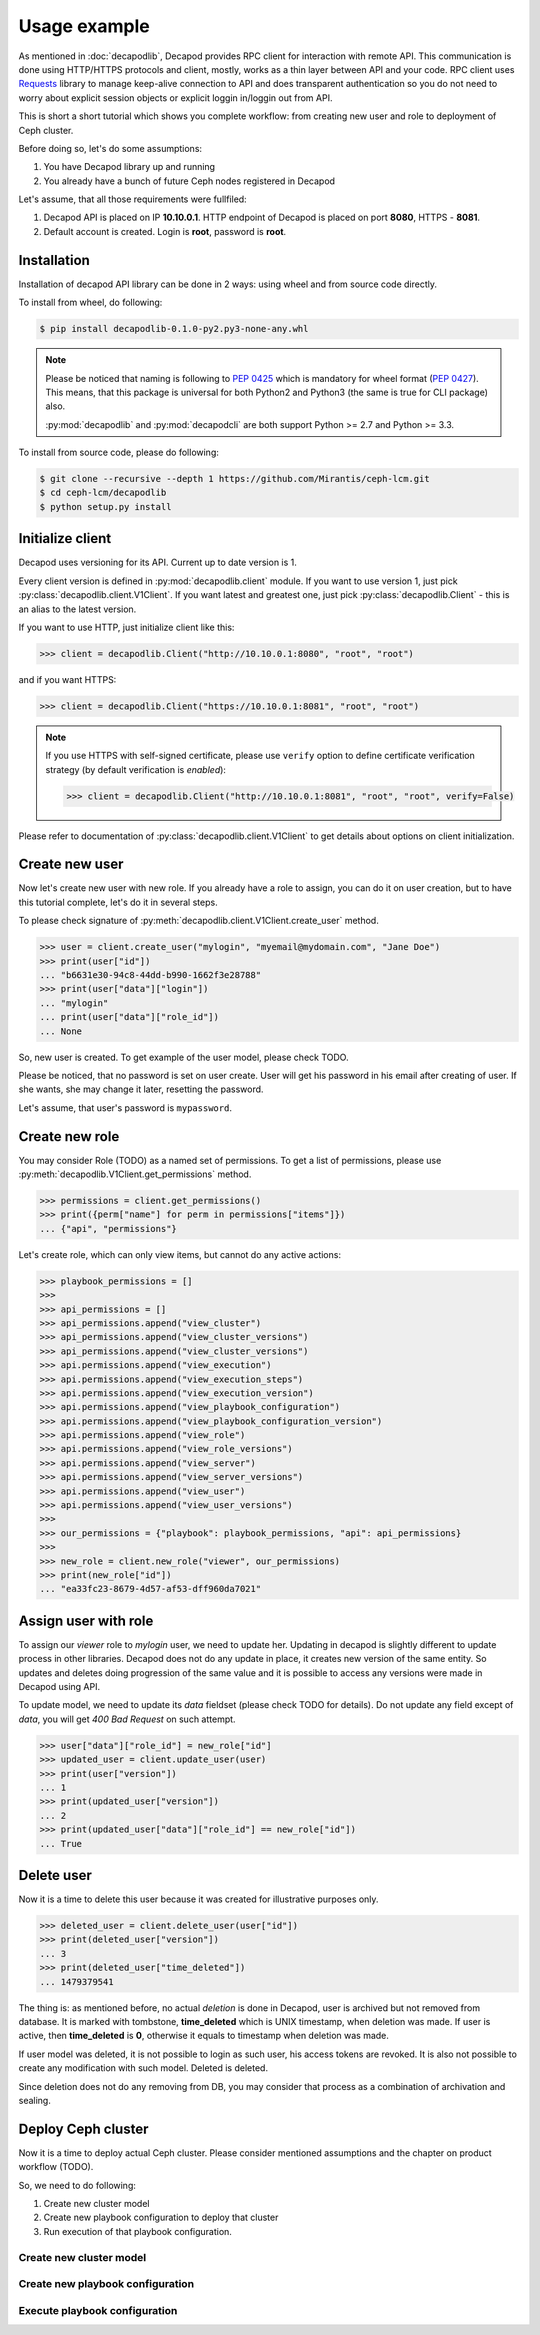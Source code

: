 Usage example
=============


As mentioned in :doc:`decapodlib`, Decapod provides RPC client
for interaction with remote API. This communication is done
using HTTP/HTTPS protocols and client, mostly, works as a thin
layer between API and your code. RPC client uses `Requests
<http://docs.python-requests.org/en/master/>`_ library to manage
keep-alive connection to API and does transparent authentication so you
do not need to worry about explicit session objects or explicit loggin
in/loggin out from API.

This is short a short tutorial which shows you complete workflow: from
creating new user and role to deployment of Ceph cluster.

Before doing so, let's do some assumptions:

1. You have Decapod library up and running
2. You already have a bunch of future Ceph nodes registered in Decapod

Let's assume, that all those requirements were fullfiled:

1. Decapod API is placed on IP **10.10.0.1**. HTTP endpoint of Decapod
   is placed on port **8080**, HTTPS - **8081**.
2. Default account is created. Login is **root**, password is **root**.


Installation
++++++++++++

Installation of decapod API library can be done in 2 ways: using wheel
and from source code directly.

To install from wheel, do following:

.. code-block:: bash

    $ pip install decapodlib-0.1.0-py2.py3-none-any.whl

.. note::

    Please be noticed that naming is following to :pep:`0425` which is
    mandatory for wheel format (:pep:`0427`). This means, that this
    package is universal for both Python2 and Python3 (the same is true
    for CLI package) also.

    :py:mod:`decapodlib` and :py:mod:`decapodcli` are both support
    Python >= 2.7 and Python >= 3.3.

To install from source code, please do following:

.. code-block:: bash

    $ git clone --recursive --depth 1 https://github.com/Mirantis/ceph-lcm.git
    $ cd ceph-lcm/decapodlib
    $ python setup.py install



Initialize client
+++++++++++++++++

Decapod uses versioning for its API. Current up to date version is 1.

Every client version is defined in :py:mod:`decapodlib.client`
module. If you want to use version 1, just pick
:py:class:`decapodlib.client.V1Client`. If you want latest and greatest
one, just pick :py:class:`decapodlib.Client` - this is an alias to the
latest version.

If you want to use HTTP, just initialize client like this:

.. code-block:: python

    >>> client = decapodlib.Client("http://10.10.0.1:8080", "root", "root")

and if you want HTTPS:

.. code-block:: python

    >>> client = decapodlib.Client("https://10.10.0.1:8081", "root", "root")

.. note::

    If you use HTTPS with self-signed certificate, please use ``verify``
    option to define certificate verification strategy (by default
    verification is *enabled*):

    .. code-block:: python

        >>> client = decapodlib.Client("http://10.10.0.1:8081", "root", "root", verify=False)

Please refer to documentation of :py:class:`decapodlib.client.V1Client`
to get details about options on client initialization.



Create new user
+++++++++++++++

Now let's create new user with new role. If you already have a role
to assign, you can do it on user creation, but to have this tutorial
complete, let's do it in several steps.

To please check signature of
:py:meth:`decapodlib.client.V1Client.create_user` method.

.. code-block:: python

    >>> user = client.create_user("mylogin", "myemail@mydomain.com", "Jane Doe")
    >>> print(user["id"])
    ... "b6631e30-94c8-44dd-b990-1662f3e28788"
    >>> print(user["data"]["login"])
    ... "mylogin"
    ... print(user["data"]["role_id"])
    ... None

So, new user is created. To get example of the user model, please check
TODO.

Please be noticed, that no password is set on user create. User will get
his password in his email after creating of user. If she wants, she may
change it later, resetting the password.

Let's assume, that user's password is ``mypassword``.



Create new role
+++++++++++++++

You may consider Role (TODO) as a named set of
permissions. To get a list of permissions, please use
:py:meth:`decapodlib.V1Client.get_permissions` method.

.. code-block:: python

    >>> permissions = client.get_permissions()
    >>> print({perm["name"] for perm in permissions["items"]})
    ... {"api", "permissions"}


Let's create role, which can only view items, but cannot do any active
actions:

.. code-block:: python

    >>> playbook_permissions = []
    >>>
    >>> api_permissions = []
    >>> api_permissions.append("view_cluster")
    >>> api_permissions.append("view_cluster_versions")
    >>> api_permissions.append("view_cluster_versions")
    >>> api.permissions.append("view_execution")
    >>> api.permissions.append("view_execution_steps")
    >>> api.permissions.append("view_execution_version")
    >>> api.permissions.append("view_playbook_configuration")
    >>> api.permissions.append("view_playbook_configuration_version")
    >>> api.permissions.append("view_role")
    >>> api.permissions.append("view_role_versions")
    >>> api.permissions.append("view_server")
    >>> api.permissions.append("view_server_versions")
    >>> api.permissions.append("view_user")
    >>> api.permissions.append("view_user_versions")
    >>>
    >>> our_permissions = {"playbook": playbook_permissions, "api": api_permissions}
    >>>
    >>> new_role = client.new_role("viewer", our_permissions)
    >>> print(new_role["id"])
    ... "ea33fc23-8679-4d57-af53-dff960da7021"



Assign user with role
+++++++++++++++++++++

To assign our *viewer* role to *mylogin* user, we need to update her.
Updating in decapod is slightly different to update process in other
libraries. Decapod does not do any update in place, it creates new
version of the same entity. So updates and deletes doing progression of
the same value and it is possible to access any versions were made in
Decapod using API.

To update model, we need to update its *data* fieldset (please check
TODO for details). Do not update any field except of *data*, you will
get *400 Bad Request* on such attempt.

.. code-block:: python

    >>> user["data"]["role_id"] = new_role["id"]
    >>> updated_user = client.update_user(user)
    >>> print(user["version"])
    ... 1
    >>> print(updated_user["version"])
    ... 2
    >>> print(updated_user["data"]["role_id"] == new_role["id"])
    ... True


Delete user
+++++++++++

Now it is a time to delete this user because it was created for
illustrative purposes only.

.. code-block:: python

    >>> deleted_user = client.delete_user(user["id"])
    >>> print(deleted_user["version"])
    ... 3
    >>> print(deleted_user["time_deleted"])
    ... 1479379541

The thing is: as mentioned before, no actual *deletion* is done in
Decapod, user is archived but not removed from database. It is marked
with tombstone, **time_deleted** which is UNIX timestamp, when deletion
was made. If user is active, then **time_deleted** is **0**, otherwise
it equals to timestamp when deletion was made.

If user model was deleted, it is not possible to login as such user,
his access tokens are revoked. It is also not possible to create any
modification with such model. Deleted is deleted.

Since deletion does not do any removing from DB, you may consider that
process as a combination of archivation and sealing.


Deploy Ceph cluster
+++++++++++++++++++

Now it is a time to deploy actual Ceph cluster. Please consider
mentioned assumptions and the chapter on product workflow (TODO).

So, we need to do following:

1. Create new cluster model
2. Create new playbook configuration to deploy that cluster
3. Run execution of that playbook configuration.


Create new cluster model
------------------------


Create new playbook configuration
---------------------------------


Execute playbook configuration
------------------------------
